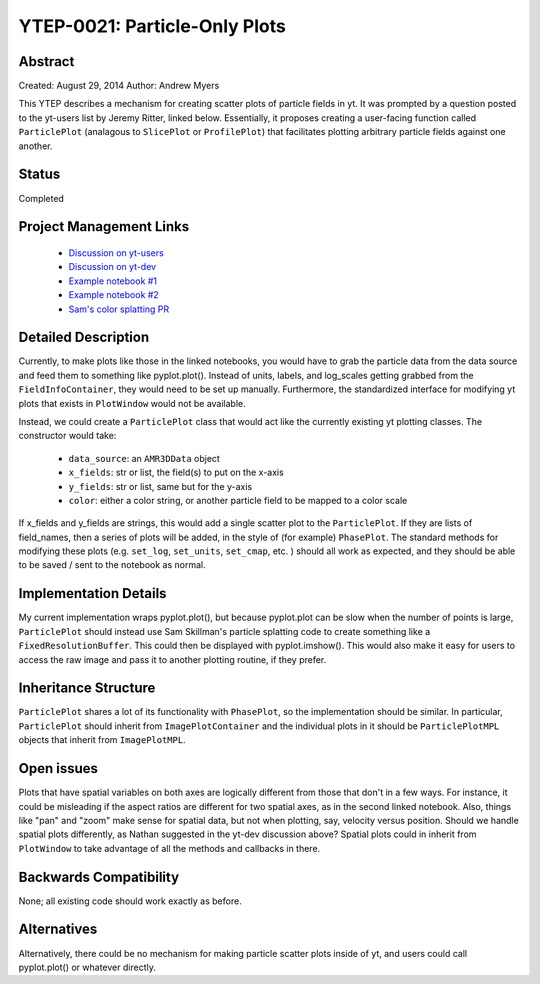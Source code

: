 YTEP-0021: Particle-Only Plots
==============================

Abstract
--------

Created: August 29, 2014
Author: Andrew Myers

This YTEP describes a mechanism for creating scatter plots of particle fields in yt. It was prompted by a question posted to the yt-users list by Jeremy Ritter, linked below. 
Essentially, it proposes creating a user-facing function called ``ParticlePlot`` (analagous to ``SlicePlot`` or ``ProfilePlot``) that facilitates plotting arbitrary 
particle fields against one another.

Status
------

Completed

Project Management Links
------------------------

  * `Discussion on yt-users <http://http://lists.spacepope.org/pipermail/yt-users-spacepope.org/2014-May/020407.html>`_
  * `Discussion on yt-dev <http://lists.spacepope.org/pipermail/yt-dev-spacepope.org/2014-August/013604.html>`_
  * `Example notebook #1 <http://nbviewer.ipython.org/gist/atmyers/f8616c9ed5a9d2b027e8>`_
  * `Example notebook #2 <http://nbviewer.ipython.org/gist/atmyers/8d979d990268f48c9688>`_
  * `Sam's color splatting PR <https://bitbucket.org/yt_analysis/yt/pull-request/887/color-splatting/diff>`_

Detailed Description
--------------------

Currently, to make plots like those in the linked notebooks, you would have to grab the particle data from the data source and feed them to something like pyplot.plot().
Instead of units, labels, and log_scales getting grabbed from the ``FieldInfoContainer``, they would need to be set up manually. Furthermore, the standardized interface for modifying 
yt plots that exists in ``PlotWindow`` would not be available. 

Instead, we could create a ``ParticlePlot`` class that would act like the currently existing yt plotting classes. The constructor would take:

  * ``data_source``: an ``AMR3DData`` object
  * ``x_fields``: str or list, the field(s) to put on the x-axis
  * ``y_fields``: str or list, same but for the y-axis
  * ``color``: either a color string, or another particle field to be mapped to a color scale

If x_fields and y_fields are strings, this would add a single scatter plot to the ``ParticlePlot``. If they are lists of field_names, then a series of plots will be added, in the 
style of (for example) ``PhasePlot``. The standard methods for modifying these plots (e.g. ``set_log``, ``set_units``, ``set_cmap``, etc. ) should all work as expected, and they
should be able to be saved / sent to the notebook as normal. 

Implementation Details
----------------------

My current implementation wraps pyplot.plot(), but because pyplot.plot can be slow when the number of points is large, ``ParticlePlot`` should instead use Sam Skillman's particle
splatting code to create something like a ``FixedResolutionBuffer``. This could then be displayed with pyplot.imshow(). This would also make it easy for users to access the raw image 
and pass it to another plotting routine, if they prefer. 

Inheritance Structure
---------------------

``ParticlePlot`` shares a lot of its functionality with ``PhasePlot``, so the implementation should be similar. In particular, ``ParticlePlot`` should inherit from ``ImagePlotContainer`` 
and the individual plots in it should be ``ParticlePlotMPL`` objects that inherit from ``ImagePlotMPL``. 

Open issues
-----------

Plots that have spatial variables on both axes are logically different from those that don't in a few ways. For instance, it could be misleading if the aspect ratios are
different for two spatial axes, as in the second linked notebook. Also, things like "pan" and "zoom" make sense for spatial data, but not when plotting, say, velocity 
versus position. Should we handle spatial plots differently, as Nathan suggested in the yt-dev discussion above? Spatial plots could in inherit from ``PlotWindow`` to 
take advantage of all the methods and callbacks in there. 

Backwards Compatibility
-----------------------

None; all existing code should work exactly as before. 

Alternatives
------------

Alternatively, there could be no mechanism for making particle scatter plots inside of yt, and users could call pyplot.plot() or whatever directly.